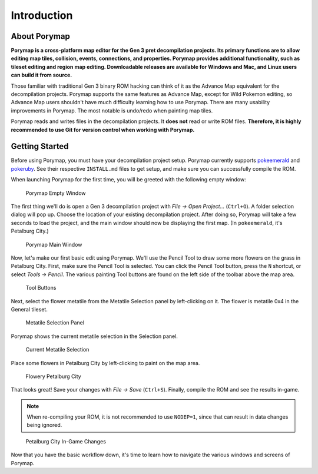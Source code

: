 ************
Introduction
************

About Porymap
-------------

**Porymap is a cross-platform map editor for the Gen 3 pret decompilation projects.  Its primary functions are to allow editing map tiles, collision, events, connections, and properties.  Porymap provides additional functionality, such as tileset editing and region map editing.  Downloadable releases are available for Windows and Mac, and Linux users can build it from source.**

Those familiar with traditional Gen 3 binary ROM hacking can think of it as the Advance Map equivalent for the decompilation projects.  Porymap supports the same features as Advance Map, except for Wild Pokemon editing, so Advance Map users shouldn't have much difficulty learning how to use Porymap.  There are many usability improvements in Porymap.  The most notable is undo/redo when painting map tiles.

Porymap reads and writes files in the decompilation projects.  It **does not** read or write ROM files.  **Therefore, it is highly recommended to use Git for version control when working with Porymap.**

Getting Started
---------------

Before using Porymap, you must have your decompilation project setup.  Porymap currently supports `pokeemerald <https://github.com/pret/pokeemerald>`_ and `pokeruby <https://github.com/pret/pokeruby>`_.  See their respective ``INSTALL.md`` files to get setup, and make sure you can successfully compile the ROM.

When launching Porymap for the first time, you will be greeted with the following empty window:

.. figure:: images/introduction/porymap-empty-window.png
    :alt: Porymap Empty Window

    Porymap Empty Window

The first thing we'll do is open a Gen 3 decompilation project with *File -> Open Project…* (``Ctrl+O``).  A folder selection dialog will pop up.  Choose the location of your existing decompilation project.  After doing so, Porymap will take a few seconds to load the project, and the main window should now be displaying the first map. (In ``pokeemerald``, it's Petalburg City.)


.. figure:: images/introduction/porymap-loaded-project.png
    :alt: Porymap Main Window

    Porymap Main Window

Now, let's make our first basic edit using Porymap. We'll use the Pencil Tool to draw some more flowers on the grass in Petalburg City.  First, make sure the Pencil Tool is selected.  You can click the Pencil Tool button, press the ``N`` shortcut, or select *Tools -> Pencil*.  The various painting Tool buttons are found on the left side of the toolbar above the map area.

.. figure:: images/introduction/tool-buttons.png
    :alt: Tool Buttons

    Tool Buttons

Next, select the flower metatile from the Metatile Selection panel by left-clicking on it.  The flower is metatile 0x4 in the General tileset.

.. figure:: images/introduction/metatile-selection-panel.png
    :alt: Metatile Selection Panel

    Metatile Selection Panel

Porymap shows the current metatile selection in the Selection panel.

.. figure:: images/introduction/metatile-current-selection.png
    :alt: Current Metatile Selection

    Current Metatile Selection

Place some flowers in Petalburg City by left-clicking to paint on the map area.

.. figure:: images/introduction/flowers-painted.png
    :alt: Flowery Petalburg City

    Flowery Petalburg City

That looks great!  Save your changes with *File -> Save* (``Ctrl+S``).  Finally, compile the ROM and see the results in-game.

.. note::
    When re-compiling your ROM, it is not recommended to use ``NODEP=1``, since that can result in data changes being ignored.

.. figure:: images/introduction/flower-petalburg-ingame.png
    :alt: Petalburg City In-Game Changes

    Petalburg City In-Game Changes

Now that you have the basic workflow down, it's time to learn how to navigate the various windows and screens of Porymap.

